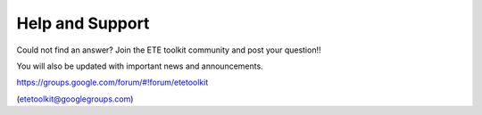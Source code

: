Help and Support
***************************

Could not find an answer? Join the ETE toolkit community and post your
question!!

You will also be updated with important news and announcements. 

https://groups.google.com/forum/#!forum/etetoolkit

(etetoolkit@googlegroups.com)


